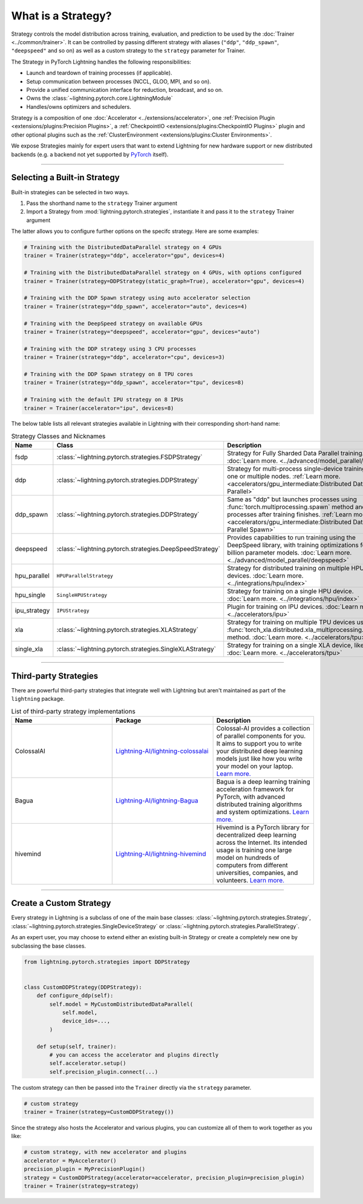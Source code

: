 ###################
What is a Strategy?
###################

Strategy controls the model distribution across training, evaluation, and prediction to be used by the :doc:`Trainer <../common/trainer>`. It can be controlled by passing different
strategy with aliases (``"ddp"``, ``"ddp_spawn"``, ``"deepspeed"`` and so on) as well as a custom strategy to the ``strategy`` parameter for Trainer.

The Strategy in PyTorch Lightning handles the following responsibilities:

* Launch and teardown of training processes (if applicable).
* Setup communication between processes (NCCL, GLOO, MPI, and so on).
* Provide a unified communication interface for reduction, broadcast, and so on.
* Owns the :class:`~lightning.pytorch.core.LightningModule`
* Handles/owns optimizers and schedulers.


Strategy is a composition of one :doc:`Accelerator <../extensions/accelerator>`, one :ref:`Precision Plugin <extensions/plugins:Precision Plugins>`, a :ref:`CheckpointIO <extensions/plugins:CheckpointIO Plugins>`
plugin and other optional plugins such as the :ref:`ClusterEnvironment <extensions/plugins:Cluster Environments>`.

.. image:: https://pl-public-data.s3.amazonaws.com/docs/static/images/strategies/overview.jpeg
    :alt: Illustration of the Strategy as a composition of the Accelerator and several plugins

We expose Strategies mainly for expert users that want to extend Lightning for new hardware support or new distributed backends (e.g. a backend not yet supported by `PyTorch <https://pytorch.org/docs/stable/distributed.html#backends>`_ itself).


----

*****************************
Selecting a Built-in Strategy
*****************************

Built-in strategies can be selected in two ways.

1. Pass the shorthand name to the ``strategy`` Trainer argument
2. Import a Strategy from :mod:`lightning.pytorch.strategies`, instantiate it and pass it to the ``strategy`` Trainer argument

The latter allows you to configure further options on the specifc strategy.
Here are some examples:

.. code-block:: python

    # Training with the DistributedDataParallel strategy on 4 GPUs
    trainer = Trainer(strategy="ddp", accelerator="gpu", devices=4)

    # Training with the DistributedDataParallel strategy on 4 GPUs, with options configured
    trainer = Trainer(strategy=DDPStrategy(static_graph=True), accelerator="gpu", devices=4)

    # Training with the DDP Spawn strategy using auto accelerator selection
    trainer = Trainer(strategy="ddp_spawn", accelerator="auto", devices=4)

    # Training with the DeepSpeed strategy on available GPUs
    trainer = Trainer(strategy="deepspeed", accelerator="gpu", devices="auto")

    # Training with the DDP strategy using 3 CPU processes
    trainer = Trainer(strategy="ddp", accelerator="cpu", devices=3)

    # Training with the DDP Spawn strategy on 8 TPU cores
    trainer = Trainer(strategy="ddp_spawn", accelerator="tpu", devices=8)

    # Training with the default IPU strategy on 8 IPUs
    trainer = Trainer(accelerator="ipu", devices=8)

The below table lists all relevant strategies available in Lightning with their corresponding short-hand name:

.. list-table:: Strategy Classes and Nicknames
   :widths: 20 20 20
   :header-rows: 1

   * - Name
     - Class
     - Description
   * - fsdp
     - :class:`~lightning.pytorch.strategies.FSDPStrategy`
     - Strategy for Fully Sharded Data Parallel training. :doc:`Learn more. <../advanced/model_parallel/fsdp>`
   * - ddp
     - :class:`~lightning.pytorch.strategies.DDPStrategy`
     - Strategy for multi-process single-device training on one or multiple nodes. :ref:`Learn more. <accelerators/gpu_intermediate:Distributed Data Parallel>`
   * - ddp_spawn
     - :class:`~lightning.pytorch.strategies.DDPStrategy`
     - Same as "ddp" but launches processes using :func:`torch.multiprocessing.spawn` method and joins processes after training finishes. :ref:`Learn more. <accelerators/gpu_intermediate:Distributed Data Parallel Spawn>`
   * - deepspeed
     - :class:`~lightning.pytorch.strategies.DeepSpeedStrategy`
     - Provides capabilities to run training using the DeepSpeed library, with training optimizations for large billion parameter models. :doc:`Learn more. <../advanced/model_parallel/deepspeed>`
   * - hpu_parallel
     - ``HPUParallelStrategy``
     - Strategy for distributed training on multiple HPU devices. :doc:`Learn more. <../integrations/hpu/index>`
   * - hpu_single
     - ``SingleHPUStrategy``
     - Strategy for training on a single HPU device. :doc:`Learn more. <../integrations/hpu/index>`
   * - ipu_strategy
     - ``IPUStrategy``
     - Plugin for training on IPU devices. :doc:`Learn more. <../accelerators/ipu>`
   * - xla
     - :class:`~lightning.pytorch.strategies.XLAStrategy`
     - Strategy for training on multiple TPU devices using the :func:`torch_xla.distributed.xla_multiprocessing.spawn` method. :doc:`Learn more. <../accelerators/tpu>`
   * - single_xla
     - :class:`~lightning.pytorch.strategies.SingleXLAStrategy`
     - Strategy for training on a single XLA device, like TPUs. :doc:`Learn more. <../accelerators/tpu>`

----


**********************
Third-party Strategies
**********************

There are powerful third-party strategies that integrate well with Lightning but aren't maintained as part of the ``lightning`` package.

.. list-table:: List of third-party strategy implementations
   :widths: 20 20 20
   :header-rows: 1

   * - Name
     - Package
     - Description
   * - ColossalAI
     - `Lightning-AI/lightning-colossalai <https://github.com/Lightning-AI/lightning-colossalai>`_
     - Colossal-AI provides a collection of parallel components for you. It aims to support you to write your distributed deep learning models just like how you write your model on your laptop. `Learn more. <https://www.colossalai.org/>`__
   * - Bagua
     - `Lightning-AI/lightning-Bagua <https://github.com/Lightning-AI/lightning-Bagua>`_
     - Bagua is a deep learning training acceleration framework for PyTorch, with advanced distributed training algorithms and system optimizations. `Learn more. <https://tutorials.baguasys.com/>`__
   * - hivemind
     - `Lightning-AI/lightning-hivemind <https://github.com/Lightning-AI/lightning-hivemind>`_
     - Hivemind is a PyTorch library for decentralized deep learning across the Internet. Its intended usage is training one large model on hundreds of computers from different universities, companies, and volunteers. `Learn more. <https://github.com/learning-at-home/hivemind>`__


----


************************
Create a Custom Strategy
************************

Every strategy in Lightning is a subclass of one of the main base classes: :class:`~lightning.pytorch.strategies.Strategy`, :class:`~lightning.pytorch.strategies.SingleDeviceStrategy` or :class:`~lightning.pytorch.strategies.ParallelStrategy`.

.. image:: https://pl-public-data.s3.amazonaws.com/docs/static/images/strategies/hierarchy.jpeg
    :alt: Strategy base classes

As an expert user, you may choose to extend either an existing built-in Strategy or create a completely new one by
subclassing the base classes.

.. code-block:: python

    from lightning.pytorch.strategies import DDPStrategy


    class CustomDDPStrategy(DDPStrategy):
        def configure_ddp(self):
            self.model = MyCustomDistributedDataParallel(
                self.model,
                device_ids=...,
            )

        def setup(self, trainer):
            # you can access the accelerator and plugins directly
            self.accelerator.setup()
            self.precision_plugin.connect(...)


The custom strategy can then be passed into the ``Trainer`` directly via the ``strategy`` parameter.

.. code-block:: python

    # custom strategy
    trainer = Trainer(strategy=CustomDDPStrategy())


Since the strategy also hosts the Accelerator and various plugins, you can customize all of them to work together as you like:

.. code-block:: python

    # custom strategy, with new accelerator and plugins
    accelerator = MyAccelerator()
    precision_plugin = MyPrecisionPlugin()
    strategy = CustomDDPStrategy(accelerator=accelerator, precision_plugin=precision_plugin)
    trainer = Trainer(strategy=strategy)
